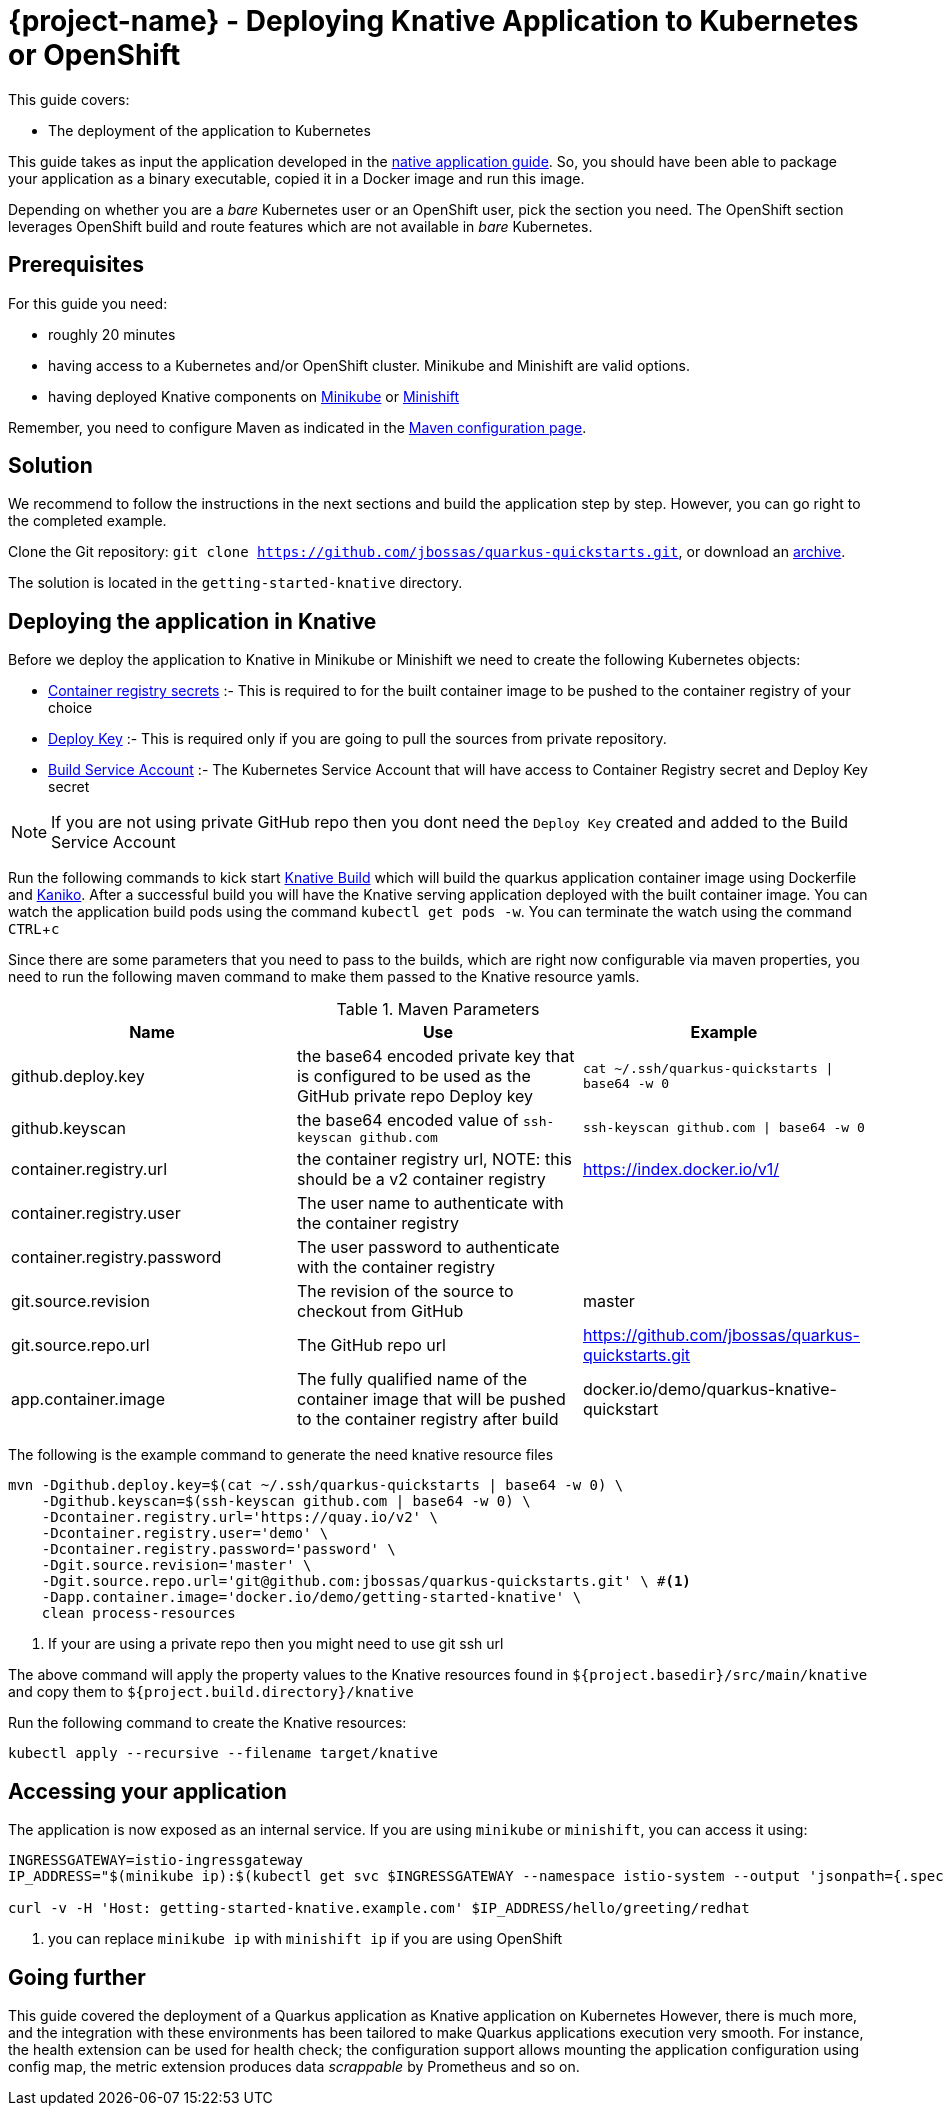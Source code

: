 :experimental:

= {project-name} - Deploying Knative Application to Kubernetes or OpenShift

This guide covers:

* The deployment of the application to Kubernetes

This guide takes as input the application developed in the link:building-native-image-guide.html[native application guide].
So, you should have been able to package your application as a binary executable, copied it in a Docker image and run this image.

Depending on whether you are a _bare_ Kubernetes user or an OpenShift user, pick the section you need.
The OpenShift section leverages OpenShift build and route features which are not available in _bare_ Kubernetes.

== Prerequisites

For this guide you need:

* roughly 20 minutes
* having access to a Kubernetes and/or OpenShift cluster. Minikube and Minishift are valid options.
* having deployed Knative components on https://github.com/knative/docs/blob/master/install/Knative-with-Minikube.md[Minikube]
or https://github.com/openshift-cloud-functions/Documentation/blob/master/knative-minishift.md[Minishift]

Remember, you need to configure Maven as indicated in the link:maven-config.html[Maven configuration page].

== Solution

We recommend to follow the instructions in the next sections and build the application step by step.
However, you can go right to the completed example.

Clone the Git repository: `git clone https://github.com/jbossas/quarkus-quickstarts.git`, or download an https://github.com/jbossas/quarkus-quickstarts/archive/master.zip[archive].

The solution is located in the `getting-started-knative` directory.

== Deploying the application in Knative

Before we deploy the application to Knative in Minikube or Minishift we need to create the following Kubernetes objects:

- https://github.com/knative/docs/tree/master/serving/samples/build-private-repo-go#creating-a-dockerhub-push-credential[Container registry secrets] :-
This is required to for the built container image to be pushed to the container registry of your choice
- https://developer.github.com/v3/guides/managing-deploy-keys/#deploy-keys[Deploy Key] :-
This is required only if you are going to pull the sources from private repository.
- https://github.com/knative/docs/tree/master/serving/samples/build-private-repo-go#setting-up-our-build-service-account[Build Service Account] :-
The Kubernetes Service Account that will have access to Container Registry secret and Deploy Key secret

[NOTE]
====
If you are not using private GitHub repo then you dont need the `Deploy Key` created and added to the Build Service Account
====

Run the following commands to kick start https://github.com/knative/build[Knative Build] which will build the quarkus application container image
using Dockerfile and https://github.com/GoogleContainerTools/kaniko[Kaniko].  After a successful build you will have the
Knative serving application deployed with the built container image.  You can watch the application build pods using the
command `kubectl get pods -w`. You can terminate the watch using the command kbd:[CTRL + c]

Since there are some parameters that you need to pass to the builds, which are right now configurable via maven properties,
you need to run the following maven command to make them passed to the Knative resource yamls.

.Maven Parameters
|===
|Name |Use |Example

| github.deploy.key
| the base64 encoded private key that is configured to be used as the GitHub private repo Deploy key
| `cat ~/.ssh/quarkus-quickstarts \| base64 -w 0`

| github.keyscan
| the base64 encoded value of `ssh-keyscan github.com`
| `ssh-keyscan github.com \| base64 -w 0`

| container.registry.url
| the container registry url, NOTE: this should be a v2 container registry
| https://index.docker.io/v1/

| container.registry.user
| The user name to authenticate with the container registry
|

| container.registry.password
| The user password to authenticate with the container registry
|

| git.source.revision
| The revision of the source to checkout from GitHub
| master

| git.source.repo.url
| The GitHub repo url
| https://github.com/jbossas/quarkus-quickstarts.git

| app.container.image
| The fully qualified name of the container image that will be pushed to the container registry after build
| docker.io/demo/quarkus-knative-quickstart
|===


The following is the example command to generate the need knative resource files

[source, bash]
----
mvn -Dgithub.deploy.key=$(cat ~/.ssh/quarkus-quickstarts | base64 -w 0) \
    -Dgithub.keyscan=$(ssh-keyscan github.com | base64 -w 0) \
    -Dcontainer.registry.url='https://quay.io/v2' \
    -Dcontainer.registry.user='demo' \
    -Dcontainer.registry.password='password' \
    -Dgit.source.revision='master' \
    -Dgit.source.repo.url='git@github.com:jbossas/quarkus-quickstarts.git' \ #<1>
    -Dapp.container.image='docker.io/demo/getting-started-knative' \
    clean process-resources
----

<1> If your are using a private repo then you might need to use git ssh url

The above command will apply the property values to the Knative resources found in `${project.basedir}/src/main/knative`
and copy them to `${project.build.directory}/knative`

Run the following command to create the Knative resources:

[source, bash]
----
kubectl apply --recursive --filename target/knative
----

== Accessing your application

The application is now exposed as an internal service. If you are using `minikube` or `minishift`, you can access it using:

[source, bash]
----
INGRESSGATEWAY=istio-ingressgateway
IP_ADDRESS="$(minikube ip):$(kubectl get svc $INGRESSGATEWAY --namespace istio-system --output 'jsonpath={.spec.ports[?(@.port==80)].nodePort}')" #<1>

curl -v -H 'Host: getting-started-knative.example.com' $IP_ADDRESS/hello/greeting/redhat
----

<1> you can replace `minikube ip` with `minishift ip` if you are using OpenShift

== Going further

This guide covered the deployment of a Quarkus application as Knative application on Kubernetes
However, there is much more, and the integration with these environments has been tailored to make Quarkus applications execution very smooth.
For instance, the health extension can be used for health check; the configuration support allows mounting the application configuration using config map, the metric extension produces data _scrappable_ by Prometheus and so on.

